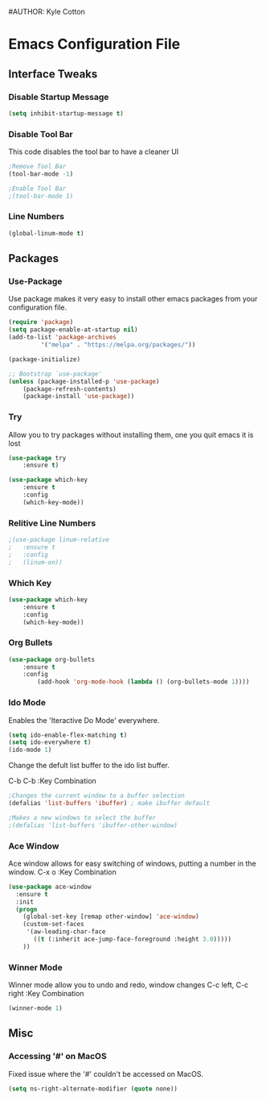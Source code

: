 #+STARTUP: hidestars
#AUTHOR: Kyle Cotton
* Emacs Configuration File
** Interface Tweaks
*** Disable Startup Message
#+BEGIN_SRC emacs-lisp
(setq inhibit-startup-message t)
#+END_SRC

*** Disable Tool Bar
This code disables the tool bar to have a cleaner UI
#+BEGIN_SRC emacs-lisp
;Remove Tool Bar
(tool-bar-mode -1)  

;Enable Tool Bar
;(tool-bar-mode 1)
#+END_SRC

*** Line Numbers
#+BEGIN_SRC emacs-lisp
(global-linum-mode t)
#+END_SRC
** Packages
*** Use-Package

Use package makes it very easy to install other emacs packages from your configuration file.

#+BEGIN_SRC emacs-lisp
(require 'package)
(setq package-enable-at-startup nil)
(add-to-list 'package-archives
	     '("melpa" . "https://melpa.org/packages/"))

(package-initialize)

;; Bootstrap `use-package'
(unless (package-installed-p 'use-package)
	(package-refresh-contents)
	(package-install 'use-package))
#+END_SRC

*** Try
Allow you to try packages without installing them, one you quit emacs it is lost
#+BEGIN_SRC emacs-lisp
(use-package try
	:ensure t)

(use-package which-key
	:ensure t
	:config
	(which-key-mode))
#+END_SRC

*** Relitive Line Numbers

#+BEGIN_SRC emacs-lisp
;(use-package linum-relative
;	:ensure t
;	:config
;	(linum-on))
#+END_SRC

*** Which Key
#+BEGIN_SRC emacs-lisp
(use-package which-key
	:ensure t
	:config
	(which-key-mode))
#+END_SRC

*** Org Bullets
#+BEGIN_SRC emacs-lisp
(use-package org-bullets 
	:ensure t
	:config
        (add-hook 'org-mode-hook (lambda () (org-bullets-mode 1))))
#+END_SRC
    
*** Ido Mode
Enables the 'Iteractive Do Mode' everywhere.
#+BEGIN_SRC emacs-lisp
(setq ido-enable-flex-matching t)
(setq ido-everywhere t)
(ido-mode 1)
#+END_SRC

Change the defult list buffer to the ido list buffer.

C-b C-b    :Key Combination
#+BEGIN_SRC emacs-lisp
;Changes the current window to a buffer selection
(defalias 'list-buffers 'ibuffer) ; make ibuffer default

;Makes a new windows to select the buffer
;(defalias 'list-buffers 'ibuffer-other-window)
#+END_SRC

*** Ace Window
Ace window allows for easy switching of windows, putting a number in the window.
C-x o    :Key Combination
#+BEGIN_SRC emacs-lisp
(use-package ace-window
  :ensure t
  :init
  (progn
    (global-set-key [remap other-window] 'ace-window)
    (custom-set-faces
     '(aw-leading-char-face
       ((t (:inherit ace-jump-face-foreground :height 3.0))))) 
    ))
#+END_SRC

*** Winner Mode
Winner mode allow you to undo and redo, window changes
C-c left, C-c right    :Key Combination 
#+BEGIN_SRC emacs-lisp
(winner-mode 1)
#+END_SRC
** Misc
*** Accessing '#' on MacOS
Fixed issue where the '#' couldn't be accessed on MacOS.
#+BEGIN_SRC emacs-lisp
(setq ns-right-alternate-modifier (quote none))
#+END_SRC

